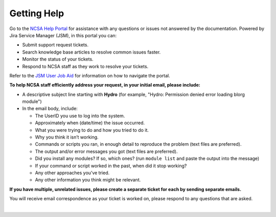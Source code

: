 .. _help:

Getting Help 
=============

Go to the `NCSA Help Portal <https://jira.ncsa.illinois.edu/servicedesk/customer/portal/2/group/20>`_ for assistance with any questions or issues not answered by the documentation. Powered by Jira Service Manager (JSM), in this portal you can:

- Submit support request tickets.
- Search knowledge base articles to resolve common issues faster.
- Monitor the status of your tickets.
- Respond to NCSA staff as they work to resolve your tickets.

Refer to the `JSM User Job Aid <https://docs.ncsa.illinois.edu/en/latest/_static/JSMUsersJobAid.pdf>`_ for information on how to navigate the portal.

.. raw:: html
   
   <p>The <a href="https://jira.ncsa.illinois.edu/servicedesk/customer/portal/2/group/20">NCSA Help Portal</a> is the preferred method to submit requests. However, if you run into problems using it, you can still email <a href="mailto:help@ncsa.illinois.edu?subject=Hydro: ">help@ncsa.illinois.edu</a> for support.</p>

**To help NCSA staff efficiently address your request, in your initial email, please include:**

- A descriptive subject line starting with **Hydro** (for example, "Hydro: Permission denied error loading blorg module")
- In the email body, include:
  
  - The UserID you use to log into the system.
  - Approximately when (date/time) the issue occurred.
  - What you were trying to do and how you tried to do it.
  - Why you think it isn’t working.
  - Commands or scripts you ran, in enough detail to reproduce the problem (text files are preferred).
  - The output and/or error messages you got (text files are preferred).
  - Did you install any modules? If so, which ones? (run ``module list`` and paste the output into the message)
  - If your command or script worked in the past, when did it stop working?
  - Any other approaches you’ve tried.
  - Any other information you think might be relevant.

**If you have multiple, unrelated issues, please create a separate ticket for each by sending separate emails.**

You will receive email correspondence as your ticket is worked on, please respond to any questions that are asked.

|
